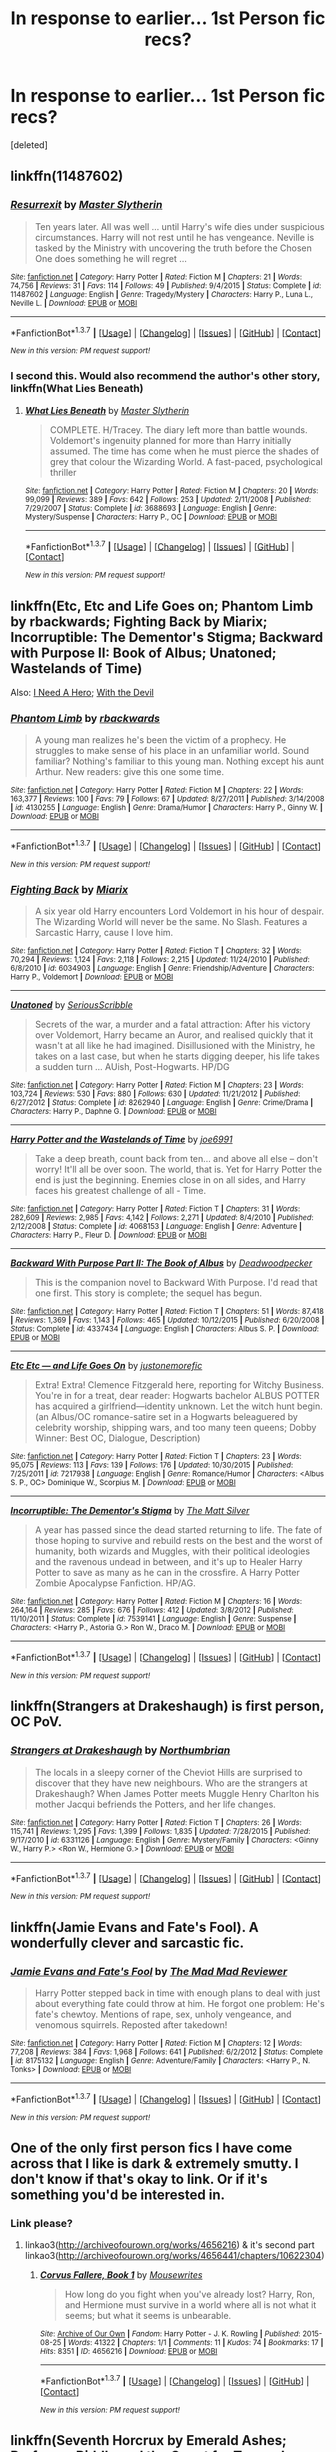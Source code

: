 #+TITLE: In response to earlier... 1st Person fic recs?

* In response to earlier... 1st Person fic recs?
:PROPERTIES:
:Score: 11
:DateUnix: 1455925992.0
:DateShort: 2016-Feb-20
:FlairText: Request
:END:
[deleted]


** linkffn(11487602)
:PROPERTIES:
:Author: Lord_Anarchy
:Score: 4
:DateUnix: 1455938155.0
:DateShort: 2016-Feb-20
:END:

*** [[http://www.fanfiction.net/s/11487602/1/][*/Resurrexit/*]] by [[https://www.fanfiction.net/u/471812/Master-Slytherin][/Master Slytherin/]]

#+begin_quote
  Ten years later. All was well ... until Harry's wife dies under suspicious circumstances. Harry will not rest until he has vengeance. Neville is tasked by the Ministry with uncovering the truth before the Chosen One does something he will regret ...
#+end_quote

^{/Site/: [[http://www.fanfiction.net/][fanfiction.net]] *|* /Category/: Harry Potter *|* /Rated/: Fiction M *|* /Chapters/: 21 *|* /Words/: 74,756 *|* /Reviews/: 31 *|* /Favs/: 114 *|* /Follows/: 49 *|* /Published/: 9/4/2015 *|* /Status/: Complete *|* /id/: 11487602 *|* /Language/: English *|* /Genre/: Tragedy/Mystery *|* /Characters/: Harry P., Luna L., Neville L. *|* /Download/: [[http://www.p0ody-files.com/ff_to_ebook/ffn-bot/index.php?id=11487602&source=ff&filetype=epub][EPUB]] or [[http://www.p0ody-files.com/ff_to_ebook/ffn-bot/index.php?id=11487602&source=ff&filetype=mobi][MOBI]]}

--------------

*FanfictionBot*^{1.3.7} *|* [[[https://github.com/tusing/reddit-ffn-bot/wiki/Usage][Usage]]] | [[[https://github.com/tusing/reddit-ffn-bot/wiki/Changelog][Changelog]]] | [[[https://github.com/tusing/reddit-ffn-bot/issues/][Issues]]] | [[[https://github.com/tusing/reddit-ffn-bot/][GitHub]]] | [[[https://www.reddit.com/message/compose?to=%2Fu%2Ftusing][Contact]]]

^{/New in this version: PM request support!/}
:PROPERTIES:
:Author: FanfictionBot
:Score: 3
:DateUnix: 1455938178.0
:DateShort: 2016-Feb-20
:END:


*** I second this. Would also recommend the author's other story, linkffn(What Lies Beneath)
:PROPERTIES:
:Author: M-Cheese
:Score: 2
:DateUnix: 1455959399.0
:DateShort: 2016-Feb-20
:END:

**** [[http://www.fanfiction.net/s/3688693/1/][*/What Lies Beneath/*]] by [[https://www.fanfiction.net/u/471812/Master-Slytherin][/Master Slytherin/]]

#+begin_quote
  COMPLETE. H/Tracey. The diary left more than battle wounds. Voldemort's ingenuity planned for more than Harry initially assumed. The time has come when he must pierce the shades of grey that colour the Wizarding World. A fast-paced, psychological thriller
#+end_quote

^{/Site/: [[http://www.fanfiction.net/][fanfiction.net]] *|* /Category/: Harry Potter *|* /Rated/: Fiction M *|* /Chapters/: 20 *|* /Words/: 99,099 *|* /Reviews/: 389 *|* /Favs/: 642 *|* /Follows/: 253 *|* /Updated/: 2/11/2008 *|* /Published/: 7/29/2007 *|* /Status/: Complete *|* /id/: 3688693 *|* /Language/: English *|* /Genre/: Mystery/Suspense *|* /Characters/: Harry P., OC *|* /Download/: [[http://www.p0ody-files.com/ff_to_ebook/ffn-bot/index.php?id=3688693&source=ff&filetype=epub][EPUB]] or [[http://www.p0ody-files.com/ff_to_ebook/ffn-bot/index.php?id=3688693&source=ff&filetype=mobi][MOBI]]}

--------------

*FanfictionBot*^{1.3.7} *|* [[[https://github.com/tusing/reddit-ffn-bot/wiki/Usage][Usage]]] | [[[https://github.com/tusing/reddit-ffn-bot/wiki/Changelog][Changelog]]] | [[[https://github.com/tusing/reddit-ffn-bot/issues/][Issues]]] | [[[https://github.com/tusing/reddit-ffn-bot/][GitHub]]] | [[[https://www.reddit.com/message/compose?to=%2Fu%2Ftusing][Contact]]]

^{/New in this version: PM request support!/}
:PROPERTIES:
:Author: FanfictionBot
:Score: 4
:DateUnix: 1455959463.0
:DateShort: 2016-Feb-20
:END:


** linkffn(Etc, Etc and Life Goes on; Phantom Limb by rbackwards; Fighting Back by Miarix; Incorruptible: The Dementor's Stigma; Backward with Purpose II: Book of Albus; Unatoned; Wastelands of Time)

Also: [[http://www.siye.co.uk/siye/viewstory.php?action=printable&textsize=0&sid=12686&chapter=all][I Need A Hero]]; [[http://www.harrypotterfanfiction.com/viewstory.php?psid=288707][With the Devil]]
:PROPERTIES:
:Author: PsychoGeek
:Score: 2
:DateUnix: 1455959946.0
:DateShort: 2016-Feb-20
:END:

*** [[http://www.fanfiction.net/s/4130255/1/][*/Phantom Limb/*]] by [[https://www.fanfiction.net/u/1484503/rbackwards][/rbackwards/]]

#+begin_quote
  A young man realizes he's been the victim of a prophecy. He struggles to make sense of his place in an unfamiliar world. Sound familiar? Nothing's familiar to this young man. Nothing except his aunt Arthur. New readers: give this one some time.
#+end_quote

^{/Site/: [[http://www.fanfiction.net/][fanfiction.net]] *|* /Category/: Harry Potter *|* /Rated/: Fiction M *|* /Chapters/: 22 *|* /Words/: 163,377 *|* /Reviews/: 100 *|* /Favs/: 79 *|* /Follows/: 67 *|* /Updated/: 8/27/2011 *|* /Published/: 3/14/2008 *|* /id/: 4130255 *|* /Language/: English *|* /Genre/: Drama/Humor *|* /Characters/: Harry P., Ginny W. *|* /Download/: [[http://www.p0ody-files.com/ff_to_ebook/ffn-bot/index.php?id=4130255&source=ff&filetype=epub][EPUB]] or [[http://www.p0ody-files.com/ff_to_ebook/ffn-bot/index.php?id=4130255&source=ff&filetype=mobi][MOBI]]}

--------------

*FanfictionBot*^{1.3.7} *|* [[[https://github.com/tusing/reddit-ffn-bot/wiki/Usage][Usage]]] | [[[https://github.com/tusing/reddit-ffn-bot/wiki/Changelog][Changelog]]] | [[[https://github.com/tusing/reddit-ffn-bot/issues/][Issues]]] | [[[https://github.com/tusing/reddit-ffn-bot/][GitHub]]] | [[[https://www.reddit.com/message/compose?to=%2Fu%2Ftusing][Contact]]]

^{/New in this version: PM request support!/}
:PROPERTIES:
:Author: FanfictionBot
:Score: 1
:DateUnix: 1455960242.0
:DateShort: 2016-Feb-20
:END:


*** [[http://www.fanfiction.net/s/6034903/1/][*/Fighting Back/*]] by [[https://www.fanfiction.net/u/2389866/Miarix][/Miarix/]]

#+begin_quote
  A six year old Harry encounters Lord Voldemort in his hour of despair. The Wizarding World will never be the same. No Slash. Features a Sarcastic Harry, cause I love him.
#+end_quote

^{/Site/: [[http://www.fanfiction.net/][fanfiction.net]] *|* /Category/: Harry Potter *|* /Rated/: Fiction T *|* /Chapters/: 32 *|* /Words/: 70,294 *|* /Reviews/: 1,124 *|* /Favs/: 2,118 *|* /Follows/: 2,215 *|* /Updated/: 11/24/2010 *|* /Published/: 6/8/2010 *|* /id/: 6034903 *|* /Language/: English *|* /Genre/: Friendship/Adventure *|* /Characters/: Harry P., Voldemort *|* /Download/: [[http://www.p0ody-files.com/ff_to_ebook/ffn-bot/index.php?id=6034903&source=ff&filetype=epub][EPUB]] or [[http://www.p0ody-files.com/ff_to_ebook/ffn-bot/index.php?id=6034903&source=ff&filetype=mobi][MOBI]]}

--------------

[[http://www.fanfiction.net/s/8262940/1/][*/Unatoned/*]] by [[https://www.fanfiction.net/u/1232425/SeriousScribble][/SeriousScribble/]]

#+begin_quote
  Secrets of the war, a murder and a fatal attraction: After his victory over Voldemort, Harry became an Auror, and realised quickly that it wasn't at all like he had imagined. Disillusioned with the Ministry, he takes on a last case, but when he starts digging deeper, his life takes a sudden turn ... AUish, Post-Hogwarts. HP/DG
#+end_quote

^{/Site/: [[http://www.fanfiction.net/][fanfiction.net]] *|* /Category/: Harry Potter *|* /Rated/: Fiction M *|* /Chapters/: 23 *|* /Words/: 103,724 *|* /Reviews/: 530 *|* /Favs/: 880 *|* /Follows/: 630 *|* /Updated/: 11/21/2012 *|* /Published/: 6/27/2012 *|* /Status/: Complete *|* /id/: 8262940 *|* /Language/: English *|* /Genre/: Crime/Drama *|* /Characters/: Harry P., Daphne G. *|* /Download/: [[http://www.p0ody-files.com/ff_to_ebook/ffn-bot/index.php?id=8262940&source=ff&filetype=epub][EPUB]] or [[http://www.p0ody-files.com/ff_to_ebook/ffn-bot/index.php?id=8262940&source=ff&filetype=mobi][MOBI]]}

--------------

[[http://www.fanfiction.net/s/4068153/1/][*/Harry Potter and the Wastelands of Time/*]] by [[https://www.fanfiction.net/u/557425/joe6991][/joe6991/]]

#+begin_quote
  Take a deep breath, count back from ten... and above all else -- don't worry! It'll all be over soon. The world, that is. Yet for Harry Potter the end is just the beginning. Enemies close in on all sides, and Harry faces his greatest challenge of all - Time.
#+end_quote

^{/Site/: [[http://www.fanfiction.net/][fanfiction.net]] *|* /Category/: Harry Potter *|* /Rated/: Fiction T *|* /Chapters/: 31 *|* /Words/: 282,609 *|* /Reviews/: 2,985 *|* /Favs/: 4,142 *|* /Follows/: 2,271 *|* /Updated/: 8/4/2010 *|* /Published/: 2/12/2008 *|* /Status/: Complete *|* /id/: 4068153 *|* /Language/: English *|* /Genre/: Adventure *|* /Characters/: Harry P., Fleur D. *|* /Download/: [[http://www.p0ody-files.com/ff_to_ebook/ffn-bot/index.php?id=4068153&source=ff&filetype=epub][EPUB]] or [[http://www.p0ody-files.com/ff_to_ebook/ffn-bot/index.php?id=4068153&source=ff&filetype=mobi][MOBI]]}

--------------

[[http://www.fanfiction.net/s/4337434/1/][*/Backward With Purpose Part II: The Book of Albus/*]] by [[https://www.fanfiction.net/u/386600/Deadwoodpecker][/Deadwoodpecker/]]

#+begin_quote
  This is the companion novel to Backward With Purpose. I'd read that one first. This story is complete; the sequel has begun.
#+end_quote

^{/Site/: [[http://www.fanfiction.net/][fanfiction.net]] *|* /Category/: Harry Potter *|* /Rated/: Fiction T *|* /Chapters/: 51 *|* /Words/: 87,418 *|* /Reviews/: 1,369 *|* /Favs/: 1,143 *|* /Follows/: 465 *|* /Updated/: 10/12/2015 *|* /Published/: 6/20/2008 *|* /Status/: Complete *|* /id/: 4337434 *|* /Language/: English *|* /Characters/: Albus S. P. *|* /Download/: [[http://www.p0ody-files.com/ff_to_ebook/ffn-bot/index.php?id=4337434&source=ff&filetype=epub][EPUB]] or [[http://www.p0ody-files.com/ff_to_ebook/ffn-bot/index.php?id=4337434&source=ff&filetype=mobi][MOBI]]}

--------------

[[http://www.fanfiction.net/s/7217938/1/][*/Etc Etc --- and Life Goes On/*]] by [[https://www.fanfiction.net/u/2716070/justonemorefic][/justonemorefic/]]

#+begin_quote
  Extra! Extra! Clemence Fitzgerald here, reporting for Witchy Business. You're in for a treat, dear reader: Hogwarts bachelor ALBUS POTTER has acquired a girlfriend---identity unknown. Let the witch hunt begin. (an Albus/OC romance-satire set in a Hogwarts beleaguered by celebrity worship, shipping wars, and too many teen queens; Dobby Winner: Best OC, Dialogue, Description)
#+end_quote

^{/Site/: [[http://www.fanfiction.net/][fanfiction.net]] *|* /Category/: Harry Potter *|* /Rated/: Fiction T *|* /Chapters/: 23 *|* /Words/: 95,075 *|* /Reviews/: 113 *|* /Favs/: 139 *|* /Follows/: 176 *|* /Updated/: 10/30/2015 *|* /Published/: 7/25/2011 *|* /id/: 7217938 *|* /Language/: English *|* /Genre/: Romance/Humor *|* /Characters/: <Albus S. P., OC> Dominique W., Scorpius M. *|* /Download/: [[http://www.p0ody-files.com/ff_to_ebook/ffn-bot/index.php?id=7217938&source=ff&filetype=epub][EPUB]] or [[http://www.p0ody-files.com/ff_to_ebook/ffn-bot/index.php?id=7217938&source=ff&filetype=mobi][MOBI]]}

--------------

[[http://www.fanfiction.net/s/7539141/1/][*/Incorruptible: The Dementor's Stigma/*]] by [[https://www.fanfiction.net/u/1490083/The-Matt-Silver][/The Matt Silver/]]

#+begin_quote
  A year has passed since the dead started returning to life. The fate of those hoping to survive and rebuild rests on the best and the worst of humanity, both wizards and Muggles, with their political ideologies and the ravenous undead in between, and it's up to Healer Harry Potter to save as many as he can in the crossfire. A Harry Potter Zombie Apocalypse Fanfiction. HP/AG.
#+end_quote

^{/Site/: [[http://www.fanfiction.net/][fanfiction.net]] *|* /Category/: Harry Potter *|* /Rated/: Fiction M *|* /Chapters/: 16 *|* /Words/: 264,164 *|* /Reviews/: 285 *|* /Favs/: 676 *|* /Follows/: 412 *|* /Updated/: 3/8/2012 *|* /Published/: 11/10/2011 *|* /Status/: Complete *|* /id/: 7539141 *|* /Language/: English *|* /Genre/: Suspense *|* /Characters/: <Harry P., Astoria G.> Ron W., Draco M. *|* /Download/: [[http://www.p0ody-files.com/ff_to_ebook/ffn-bot/index.php?id=7539141&source=ff&filetype=epub][EPUB]] or [[http://www.p0ody-files.com/ff_to_ebook/ffn-bot/index.php?id=7539141&source=ff&filetype=mobi][MOBI]]}

--------------

*FanfictionBot*^{1.3.7} *|* [[[https://github.com/tusing/reddit-ffn-bot/wiki/Usage][Usage]]] | [[[https://github.com/tusing/reddit-ffn-bot/wiki/Changelog][Changelog]]] | [[[https://github.com/tusing/reddit-ffn-bot/issues/][Issues]]] | [[[https://github.com/tusing/reddit-ffn-bot/][GitHub]]] | [[[https://www.reddit.com/message/compose?to=%2Fu%2Ftusing][Contact]]]

^{/New in this version: PM request support!/}
:PROPERTIES:
:Author: FanfictionBot
:Score: 0
:DateUnix: 1455960234.0
:DateShort: 2016-Feb-20
:END:


** linkffn(Strangers at Drakeshaugh) is first person, OC PoV.
:PROPERTIES:
:Author: PsychoGeek
:Score: 2
:DateUnix: 1455961758.0
:DateShort: 2016-Feb-20
:END:

*** [[http://www.fanfiction.net/s/6331126/1/][*/Strangers at Drakeshaugh/*]] by [[https://www.fanfiction.net/u/2132422/Northumbrian][/Northumbrian/]]

#+begin_quote
  The locals in a sleepy corner of the Cheviot Hills are surprised to discover that they have new neighbours. Who are the strangers at Drakeshaugh? When James Potter meets Muggle Henry Charlton his mother Jacqui befriends the Potters, and her life changes.
#+end_quote

^{/Site/: [[http://www.fanfiction.net/][fanfiction.net]] *|* /Category/: Harry Potter *|* /Rated/: Fiction T *|* /Chapters/: 26 *|* /Words/: 115,741 *|* /Reviews/: 1,295 *|* /Favs/: 1,399 *|* /Follows/: 1,835 *|* /Updated/: 7/28/2015 *|* /Published/: 9/17/2010 *|* /id/: 6331126 *|* /Language/: English *|* /Genre/: Mystery/Family *|* /Characters/: <Ginny W., Harry P.> <Ron W., Hermione G.> *|* /Download/: [[http://www.p0ody-files.com/ff_to_ebook/ffn-bot/index.php?id=6331126&source=ff&filetype=epub][EPUB]] or [[http://www.p0ody-files.com/ff_to_ebook/ffn-bot/index.php?id=6331126&source=ff&filetype=mobi][MOBI]]}

--------------

*FanfictionBot*^{1.3.7} *|* [[[https://github.com/tusing/reddit-ffn-bot/wiki/Usage][Usage]]] | [[[https://github.com/tusing/reddit-ffn-bot/wiki/Changelog][Changelog]]] | [[[https://github.com/tusing/reddit-ffn-bot/issues/][Issues]]] | [[[https://github.com/tusing/reddit-ffn-bot/][GitHub]]] | [[[https://www.reddit.com/message/compose?to=%2Fu%2Ftusing][Contact]]]

^{/New in this version: PM request support!/}
:PROPERTIES:
:Author: FanfictionBot
:Score: 1
:DateUnix: 1455961839.0
:DateShort: 2016-Feb-20
:END:


** linkffn(Jamie Evans and Fate's Fool). A wonderfully clever and sarcastic fic.
:PROPERTIES:
:Author: Karinta
:Score: 3
:DateUnix: 1455938816.0
:DateShort: 2016-Feb-20
:END:

*** [[http://www.fanfiction.net/s/8175132/1/][*/Jamie Evans and Fate's Fool/*]] by [[https://www.fanfiction.net/u/699762/The-Mad-Mad-Reviewer][/The Mad Mad Reviewer/]]

#+begin_quote
  Harry Potter stepped back in time with enough plans to deal with just about everything fate could throw at him. He forgot one problem: He's fate's chewtoy. Mentions of rape, sex, unholy vengeance, and venomous squirrels. Reposted after takedown!
#+end_quote

^{/Site/: [[http://www.fanfiction.net/][fanfiction.net]] *|* /Category/: Harry Potter *|* /Rated/: Fiction M *|* /Chapters/: 12 *|* /Words/: 77,208 *|* /Reviews/: 384 *|* /Favs/: 1,968 *|* /Follows/: 641 *|* /Published/: 6/2/2012 *|* /Status/: Complete *|* /id/: 8175132 *|* /Language/: English *|* /Genre/: Adventure/Family *|* /Characters/: <Harry P., N. Tonks> *|* /Download/: [[http://www.p0ody-files.com/ff_to_ebook/ffn-bot/index.php?id=8175132&source=ff&filetype=epub][EPUB]] or [[http://www.p0ody-files.com/ff_to_ebook/ffn-bot/index.php?id=8175132&source=ff&filetype=mobi][MOBI]]}

--------------

*FanfictionBot*^{1.3.7} *|* [[[https://github.com/tusing/reddit-ffn-bot/wiki/Usage][Usage]]] | [[[https://github.com/tusing/reddit-ffn-bot/wiki/Changelog][Changelog]]] | [[[https://github.com/tusing/reddit-ffn-bot/issues/][Issues]]] | [[[https://github.com/tusing/reddit-ffn-bot/][GitHub]]] | [[[https://www.reddit.com/message/compose?to=%2Fu%2Ftusing][Contact]]]

^{/New in this version: PM request support!/}
:PROPERTIES:
:Author: FanfictionBot
:Score: 2
:DateUnix: 1455938958.0
:DateShort: 2016-Feb-20
:END:


** One of the only first person fics I have come across that I like is dark & extremely smutty. I don't know if that's okay to link. Or if it's something you'd be interested in.
:PROPERTIES:
:Author: EntwinedLove
:Score: 2
:DateUnix: 1455930460.0
:DateShort: 2016-Feb-20
:END:

*** Link please?
:PROPERTIES:
:Author: xljj42
:Score: 3
:DateUnix: 1455951107.0
:DateShort: 2016-Feb-20
:END:

**** linkao3([[http://archiveofourown.org/works/4656216]]) & it's second part linkao3([[http://archiveofourown.org/works/4656441/chapters/10622304]])
:PROPERTIES:
:Author: EntwinedLove
:Score: 1
:DateUnix: 1456018023.0
:DateShort: 2016-Feb-21
:END:

***** [[http://archiveofourown.org/works/4656216][*/Corvus Fallere, Book 1/*]] by [[http://archiveofourown.org/users/Mousewrites/pseuds/Mousewrites][/Mousewrites/]]

#+begin_quote
  How long do you fight when you've already lost? Harry, Ron, and Hermione must survive in a world where all is not what it seems; but what it seems is unbearable.
#+end_quote

^{/Site/: [[http://www.archiveofourown.org/][Archive of Our Own]] *|* /Fandom/: Harry Potter - J. K. Rowling *|* /Published/: 2015-08-25 *|* /Words/: 41322 *|* /Chapters/: 1/1 *|* /Comments/: 11 *|* /Kudos/: 74 *|* /Bookmarks/: 17 *|* /Hits/: 8351 *|* /ID/: 4656216 *|* /Download/: [[http://archiveofourown.org/downloads/Mo/Mousewrites/4656216/Corvus%20Fallere%20Book%201.epub?updated_at=1440898711][EPUB]] or [[http://archiveofourown.org/downloads/Mo/Mousewrites/4656216/Corvus%20Fallere%20Book%201.mobi?updated_at=1440898711][MOBI]]}

--------------

*FanfictionBot*^{1.3.7} *|* [[[https://github.com/tusing/reddit-ffn-bot/wiki/Usage][Usage]]] | [[[https://github.com/tusing/reddit-ffn-bot/wiki/Changelog][Changelog]]] | [[[https://github.com/tusing/reddit-ffn-bot/issues/][Issues]]] | [[[https://github.com/tusing/reddit-ffn-bot/][GitHub]]] | [[[https://www.reddit.com/message/compose?to=%2Fu%2Ftusing][Contact]]]

^{/New in this version: PM request support!/}
:PROPERTIES:
:Author: FanfictionBot
:Score: 1
:DateUnix: 1456018083.0
:DateShort: 2016-Feb-21
:END:


** linkffn(Seventh Horcrux by Emerald Ashes; Professor Riddle and the Quest for Tenure by Zalgo Jenkins; Ambient by Caliburn; Control by Anonymous58)
:PROPERTIES:
:Author: Almavet
:Score: 2
:DateUnix: 1455948841.0
:DateShort: 2016-Feb-20
:END:

*** [[http://www.fanfiction.net/s/5460511/1/][*/Ambient/*]] by [[https://www.fanfiction.net/u/632318/Caliburn][/Caliburn/]]

#+begin_quote
  The British magical community is on the verge of collapse. Two factions at war for what's left of society, Hermione's fled the country, Ron's losing himself, Tonks is dying, Luna's been murdered & Harry's living alone in Gringotts. A Harry Potter Mystery.
#+end_quote

^{/Site/: [[http://www.fanfiction.net/][fanfiction.net]] *|* /Category/: Harry Potter *|* /Rated/: Fiction M *|* /Chapters/: 18 *|* /Words/: 113,842 *|* /Reviews/: 178 *|* /Favs/: 483 *|* /Follows/: 522 *|* /Updated/: 8/28/2012 *|* /Published/: 10/22/2009 *|* /id/: 5460511 *|* /Language/: English *|* /Genre/: Adventure/Mystery *|* /Characters/: Harry P., Romilda V. *|* /Download/: [[http://www.p0ody-files.com/ff_to_ebook/ffn-bot/index.php?id=5460511&source=ff&filetype=epub][EPUB]] or [[http://www.p0ody-files.com/ff_to_ebook/ffn-bot/index.php?id=5460511&source=ff&filetype=mobi][MOBI]]}

--------------

[[http://www.fanfiction.net/s/5866937/1/][*/Control/*]] by [[https://www.fanfiction.net/u/245778/Anonymous58][/Anonymous58/]]

#+begin_quote
  I'm sick of the manipulation, the lies and the deceit; sick of jumping to the tune of dark lords and old puppeteers. I'm cutting the strings. Innocents will pay in blood for my defiance, but I no longer care. I lost my innocence long ago. Dark!Harry
#+end_quote

^{/Site/: [[http://www.fanfiction.net/][fanfiction.net]] *|* /Category/: Harry Potter *|* /Rated/: Fiction M *|* /Chapters/: 11 *|* /Words/: 125,272 *|* /Reviews/: 978 *|* /Favs/: 2,324 *|* /Follows/: 2,355 *|* /Updated/: 12/8/2011 *|* /Published/: 4/3/2010 *|* /id/: 5866937 *|* /Language/: English *|* /Genre/: Adventure/Angst *|* /Characters/: Harry P., N. Tonks *|* /Download/: [[http://www.p0ody-files.com/ff_to_ebook/ffn-bot/index.php?id=5866937&source=ff&filetype=epub][EPUB]] or [[http://www.p0ody-files.com/ff_to_ebook/ffn-bot/index.php?id=5866937&source=ff&filetype=mobi][MOBI]]}

--------------

[[http://www.fanfiction.net/s/10677106/1/][*/Seventh Horcrux/*]] by [[https://www.fanfiction.net/u/4112736/Emerald-Ashes][/Emerald Ashes/]]

#+begin_quote
  The presence of a foreign soul may have unexpected side effects on a growing child. I am Lord Volde...Harry Potter. I'm Harry Potter. In which Harry is insane, Hermione is a Dark Lady-in-training, Ginny is a minion, and Ron is confused.
#+end_quote

^{/Site/: [[http://www.fanfiction.net/][fanfiction.net]] *|* /Category/: Harry Potter *|* /Rated/: Fiction T *|* /Chapters/: 21 *|* /Words/: 104,212 *|* /Reviews/: 879 *|* /Favs/: 3,293 *|* /Follows/: 1,993 *|* /Updated/: 2/3/2015 *|* /Published/: 9/7/2014 *|* /Status/: Complete *|* /id/: 10677106 *|* /Language/: English *|* /Genre/: Humor/Parody *|* /Characters/: Harry P. *|* /Download/: [[http://www.p0ody-files.com/ff_to_ebook/ffn-bot/index.php?id=10677106&source=ff&filetype=epub][EPUB]] or [[http://www.p0ody-files.com/ff_to_ebook/ffn-bot/index.php?id=10677106&source=ff&filetype=mobi][MOBI]]}

--------------

[[http://www.fanfiction.net/s/8706297/1/][*/Professor Riddle and the Quest for Tenure/*]] by [[https://www.fanfiction.net/u/3726889/Zalgo-Jenkins][/Zalgo Jenkins/]]

#+begin_quote
  More than two decades ago, Headmaster Dippet made the fateful decision to hire Tom Riddle as an associate Hogwarts professor. And now, at last, Riddle's double life as Lord Voldemort is threatening to bring the Wizarding World to its knees...if only he can convince his students to leave him alone.
#+end_quote

^{/Site/: [[http://www.fanfiction.net/][fanfiction.net]] *|* /Category/: Harry Potter *|* /Rated/: Fiction T *|* /Chapters/: 5 *|* /Words/: 17,949 *|* /Reviews/: 110 *|* /Favs/: 343 *|* /Follows/: 378 *|* /Updated/: 1/1/2013 *|* /Published/: 11/15/2012 *|* /id/: 8706297 *|* /Language/: English *|* /Characters/: Voldemort *|* /Download/: [[http://www.p0ody-files.com/ff_to_ebook/ffn-bot/index.php?id=8706297&source=ff&filetype=epub][EPUB]] or [[http://www.p0ody-files.com/ff_to_ebook/ffn-bot/index.php?id=8706297&source=ff&filetype=mobi][MOBI]]}

--------------

*FanfictionBot*^{1.3.7} *|* [[[https://github.com/tusing/reddit-ffn-bot/wiki/Usage][Usage]]] | [[[https://github.com/tusing/reddit-ffn-bot/wiki/Changelog][Changelog]]] | [[[https://github.com/tusing/reddit-ffn-bot/issues/][Issues]]] | [[[https://github.com/tusing/reddit-ffn-bot/][GitHub]]] | [[[https://www.reddit.com/message/compose?to=%2Fu%2Ftusing][Contact]]]

^{/New in this version: PM request support!/}
:PROPERTIES:
:Author: FanfictionBot
:Score: 2
:DateUnix: 1455948933.0
:DateShort: 2016-Feb-20
:END:


** [deleted]
:PROPERTIES:
:Score: 1
:DateUnix: 1456028146.0
:DateShort: 2016-Feb-21
:END:

*** [[http://www.fanfiction.net/s/3384712/1/][*/The Lie I've Lived/*]] by [[https://www.fanfiction.net/u/940359/jbern][/jbern/]]

#+begin_quote
  Not all of James died that night. Not all of Harry lived. The Triwizard Tournament as it should have been and a hero discovering who he really wants to be.
#+end_quote

^{/Site/: [[http://www.fanfiction.net/][fanfiction.net]] *|* /Category/: Harry Potter *|* /Rated/: Fiction M *|* /Chapters/: 24 *|* /Words/: 234,571 *|* /Reviews/: 4,359 *|* /Favs/: 8,856 *|* /Follows/: 4,035 *|* /Updated/: 5/28/2009 *|* /Published/: 2/9/2007 *|* /Status/: Complete *|* /id/: 3384712 *|* /Language/: English *|* /Genre/: Adventure/Romance *|* /Characters/: Harry P., Fleur D. *|* /Download/: [[http://www.p0ody-files.com/ff_to_ebook/ffn-bot/index.php?id=3384712&source=ff&filetype=epub][EPUB]] or [[http://www.p0ody-files.com/ff_to_ebook/ffn-bot/index.php?id=3384712&source=ff&filetype=mobi][MOBI]]}

--------------

[[http://www.fanfiction.net/s/2889350/1/][*/Bungle in the Jungle: A Harry Potter Adventure/*]] by [[https://www.fanfiction.net/u/940359/jbern][/jbern/]]

#+begin_quote
  If you read just one fiction tonight make it this one. Go inside the mind of Harry Potter as he deals with betrayals, secrets and wild adventures. Not your usual fanfic.
#+end_quote

^{/Site/: [[http://www.fanfiction.net/][fanfiction.net]] *|* /Category/: Harry Potter *|* /Rated/: Fiction M *|* /Chapters/: 23 *|* /Words/: 189,882 *|* /Reviews/: 2,137 *|* /Favs/: 4,133 *|* /Follows/: 1,172 *|* /Updated/: 5/8/2007 *|* /Published/: 4/12/2006 *|* /Status/: Complete *|* /id/: 2889350 *|* /Language/: English *|* /Genre/: Adventure *|* /Characters/: Harry P., Luna L. *|* /Download/: [[http://www.p0ody-files.com/ff_to_ebook/ffn-bot/index.php?id=2889350&source=ff&filetype=epub][EPUB]] or [[http://www.p0ody-files.com/ff_to_ebook/ffn-bot/index.php?id=2889350&source=ff&filetype=mobi][MOBI]]}

--------------

*FanfictionBot*^{1.3.7} *|* [[[https://github.com/tusing/reddit-ffn-bot/wiki/Usage][Usage]]] | [[[https://github.com/tusing/reddit-ffn-bot/wiki/Changelog][Changelog]]] | [[[https://github.com/tusing/reddit-ffn-bot/issues/][Issues]]] | [[[https://github.com/tusing/reddit-ffn-bot/][GitHub]]] | [[[https://www.reddit.com/message/compose?to=%2Fu%2Ftusing][Contact]]]

^{/New in this version: PM request support!/}
:PROPERTIES:
:Author: FanfictionBot
:Score: 1
:DateUnix: 1456028252.0
:DateShort: 2016-Feb-21
:END:


** I honestly can't think of any. Even my own, not the least bit dark since it'll be categorized partly as humor, won't start being published until Tuesday.
:PROPERTIES:
:Author: philosophize
:Score: 1
:DateUnix: 1455932919.0
:DateShort: 2016-Feb-20
:END:


** These are all short works, all less than 14K words:

linkao3([[http://archiveofourown.org/works/1171672]])

linkffn(11487285)

linkffn(8413768)

linkao3([[http://archiveofourown.org/works/252233]])

linkao3([[http://archiveofourown.org/works/109502]])

[[http://letterblade.net/thirty-five_owls.html][Thirty-Five Owls]] by letterblade - epistolary fic, so that might be cheating. Dumbledore/Grindelwald
:PROPERTIES:
:Author: beta_reader
:Score: 1
:DateUnix: 1455941712.0
:DateShort: 2016-Feb-20
:END:

*** [[http://www.fanfiction.net/s/8413768/1/][*/Cocktail Time/*]] by [[https://www.fanfiction.net/u/1157571/the-real-snape][/the real snape/]]

#+begin_quote
  Not many people know that Rita Skeeter and Gilderoy Lockhart were flatmates once. He invited her to parties, she Transfigured his clothes, they stole each other's hair products rampantly. And now Rita Skeeter has written the full, true, frank, and delicious account of the years they spent together. Don't miss Rita's Latest Blockbuster!
#+end_quote

^{/Site/: [[http://www.fanfiction.net/][fanfiction.net]] *|* /Category/: Harry Potter *|* /Rated/: Fiction T *|* /Chapters/: 9 *|* /Words/: 11,125 *|* /Reviews/: 26 *|* /Favs/: 13 *|* /Follows/: 5 *|* /Updated/: 9/9/2012 *|* /Published/: 8/10/2012 *|* /Status/: Complete *|* /id/: 8413768 *|* /Language/: English *|* /Genre/: Friendship/Humor *|* /Characters/: Rita S., Gilderoy L. *|* /Download/: [[http://www.p0ody-files.com/ff_to_ebook/ffn-bot/index.php?id=8413768&source=ff&filetype=epub][EPUB]] or [[http://www.p0ody-files.com/ff_to_ebook/ffn-bot/index.php?id=8413768&source=ff&filetype=mobi][MOBI]]}

--------------

[[http://archiveofourown.org/works/1171672][*/Professor C. Binns: A Personal History/*]] by [[http://archiveofourown.org/users/PurpleFluffyCat/pseuds/PurpleFluffyCat][/PurpleFluffyCat/]]

#+begin_quote
  Transcribed from back cover of book:  Professor Cuthbert Binns (living: 1865-1963, haunting: 1963- ) is the leading Magical Historian of his day. He has published widely on topics ranging from, 'The origins of magic in native rock art,' to 'Wizard-Muggle relations through the ages', and was awarded an Order of Merlin (second class) in 1936, when his seminal work, 'A History of the magical world in 100,000 pages' became the best-selling Historical text on record.  This volume, however, is - for the first time - autobiographical in nature. It is thus also somewhat experimental in nature, but serves to remind both the author and the reader that we each build the fabric of History, in our own ways, however small.  Author: C. Binns. Dictation: Gluey the House elf.Production: A.P.W.B. Dumbledore, Hogwarts School of Witchcraft and Wizardry,Published, 1964; Revised, 1991.
#+end_quote

^{/Site/: [[http://www.archiveofourown.org/][Archive of Our Own]] *|* /Fandom/: Harry Potter - J. K. Rowling *|* /Published/: 2014-02-06 *|* /Words/: 13063 *|* /Chapters/: 1/1 *|* /Comments/: 2 *|* /Kudos/: 6 *|* /Hits/: 160 *|* /ID/: 1171672 *|* /Download/: [[http://archiveofourown.org/downloads/Pu/PurpleFluffyCat/1171672/Professor%20C%20Binns%20A%20Personal.epub?updated_at=1391705563][EPUB]] or [[http://archiveofourown.org/downloads/Pu/PurpleFluffyCat/1171672/Professor%20C%20Binns%20A%20Personal.mobi?updated_at=1391705563][MOBI]]}

--------------

[[http://archiveofourown.org/works/109502][*/Air Heart/*]] by [[http://archiveofourown.org/users/magnetic_pole/pseuds/magnetic_pole][/magnetic_pole/]]

#+begin_quote
  A young Minerva McGonagall takes flight.
#+end_quote

^{/Site/: [[http://www.archiveofourown.org/][Archive of Our Own]] *|* /Fandom/: Harry Potter - Rowling *|* /Published/: 2010-08-26 *|* /Words/: 8039 *|* /Chapters/: 1/1 *|* /Kudos/: 21 *|* /Bookmarks/: 2 *|* /Hits/: 414 *|* /ID/: 109502 *|* /Download/: [[http://archiveofourown.org/downloads/ma/magnetic_pole/109502/Air%20Heart.epub?updated_at=1387215390][EPUB]] or [[http://archiveofourown.org/downloads/ma/magnetic_pole/109502/Air%20Heart.mobi?updated_at=1387215390][MOBI]]}

--------------

[[http://www.fanfiction.net/s/11487285/1/][*/The True Story of the Hogwarts Pantomime Players/*]] by [[https://www.fanfiction.net/u/1157571/the-real-snape][/the real snape/]]

#+begin_quote
  Long before Harry's time, there was a Christmas play at Hogwarts. But it all went horribly, horribly wrong. The whole sorry saga caused emotional trauma lingering to this day, and otherwise sane teachers still shudder at the thought. Here's the carefully researched True Story.
#+end_quote

^{/Site/: [[http://www.fanfiction.net/][fanfiction.net]] *|* /Category/: Harry Potter *|* /Rated/: Fiction T *|* /Chapters/: 3 *|* /Words/: 8,645 *|* /Reviews/: 10 *|* /Favs/: 2 *|* /Follows/: 4 *|* /Updated/: 9/9/2015 *|* /Published/: 9/4/2015 *|* /Status/: Complete *|* /id/: 11487285 *|* /Language/: English *|* /Genre/: Humor/Drama *|* /Download/: [[http://www.p0ody-files.com/ff_to_ebook/ffn-bot/index.php?id=11487285&source=ff&filetype=epub][EPUB]] or [[http://www.p0ody-files.com/ff_to_ebook/ffn-bot/index.php?id=11487285&source=ff&filetype=mobi][MOBI]]}

--------------

[[http://archiveofourown.org/works/252233][*/The Ministry's Man/*]] by [[http://archiveofourown.org/users/musamihi/pseuds/musamihi][/musamihi/]]

#+begin_quote
  John Dawlish has spent his career in the shadows of the Ministry's greatest men. One of the only things they all have in common is that they never stay for long.
#+end_quote

^{/Site/: [[http://www.archiveofourown.org/][Archive of Our Own]] *|* /Fandom/: Harry Potter - J. K. Rowling *|* /Published/: 2011-09-11 *|* /Words/: 11296 *|* /Chapters/: 1/1 *|* /Comments/: 1 *|* /Kudos/: 10 *|* /Bookmarks/: 1 *|* /Hits/: 316 *|* /ID/: 252233 *|* /Download/: [[http://archiveofourown.org/downloads/mu/musamihi/252233/The%20Ministrys%20Man.epub?updated_at=1387487530][EPUB]] or [[http://archiveofourown.org/downloads/mu/musamihi/252233/The%20Ministrys%20Man.mobi?updated_at=1387487530][MOBI]]}

--------------

*FanfictionBot*^{1.3.7} *|* [[[https://github.com/tusing/reddit-ffn-bot/wiki/Usage][Usage]]] | [[[https://github.com/tusing/reddit-ffn-bot/wiki/Changelog][Changelog]]] | [[[https://github.com/tusing/reddit-ffn-bot/issues/][Issues]]] | [[[https://github.com/tusing/reddit-ffn-bot/][GitHub]]] | [[[https://www.reddit.com/message/compose?to=%2Fu%2Ftusing][Contact]]]

^{/New in this version: PM request support!/}
:PROPERTIES:
:Author: FanfictionBot
:Score: 1
:DateUnix: 1455941785.0
:DateShort: 2016-Feb-20
:END:
